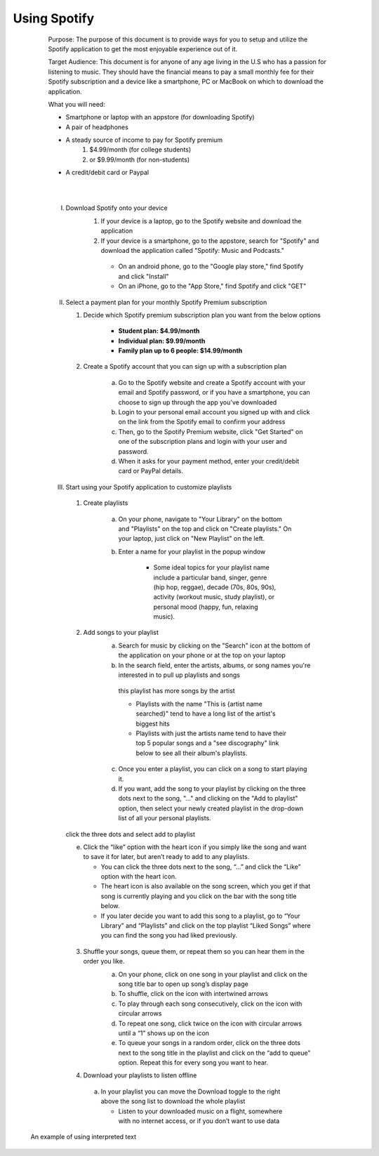 .. role:: green

**********************
:green:`Using Spotify`
**********************

            :green:`Purpose:` The purpose of this document is to provide ways for you to setup and utilize the Spotify application to get the most enjoyable experience out of it.

            :green:`Target Audience:` This document is for anyone of any age living in the U.S who has a passion for listening to music. They should have the financial means to pay a small monthly fee for their Spotify subscription and a device like a smartphone, PC or MacBook on which to download the application.

            :green:`What you will need:`

            * Smartphone or laptop with an appstore (for downloading Spotify)
            * A pair of headphones
            * A steady source of income to pay for Spotify premium
                #. $4.99/month (for college students)
                #. or $9.99/month (for non-students)
            * A credit/debit card or Paypal

            |
            |

            I) Download Spotify onto your device
                #.  If your device is a laptop, go to the Spotify website and download the application
                #.  If your device is a smartphone, go to the appstore, search for "Spotify" and download the application called "Spotify: Music and Podcasts."

                   * On an android phone, go to the "Google play store," find Spotify and click "Install"
                   * On an iPhone, go to the "App Store," find Spotify and click "GET"


            
            .. image:: Pictures/spotify_appstore.png
                :width: 400
                :height: 400
                :align: center
                :alt: spotify in appstore

            

            II) Select a payment plan for your monthly Spotify Premium subscription

                #. Decide which Spotify premium subscription plan you want from the below options

                    * **Student plan: $4.99/month**
                    * **Individual plan: $9.99/month**
                    * **Family plan up to 6 people: $14.99/month**

                #. Create a Spotify account that you can sign up with a subscription plan

                    a) Go to the Spotify website and create a Spotify account with your email and Spotify password, or if you have a smartphone, you can choose to sign up through the app you've downloaded
                    b) Login to your personal email account you signed up with and click on the link from the Spotify email to confirm your address
                    c) Then, go to the Spotify Premium website, click "Get Started" on one of the subscription plans and login with your user and password.
                    d) When it asks for your payment method, enter your credit/debit card or PayPal details.
                

             .. image:: Pictures/spotify_plans.png
                 :width: 500
                 :align: center
                 :alt: spotify subscription plans


            III) Start using your Spotify application to customize playlists

                1. Create playlists

                    a) On your phone, navigate to "Your Library" on the bottom and "Playlists" on the top and click on "Create playlists." On your laptop, just click on "New Playlist" on the left.
                    b) Enter a name for your playlist in the popup window

                        * Some ideal topics for your playlist name include a particular band, singer, genre (hip hop, reggae), decade (70s, 80s, 90s), activity (workout music, study playlist), or personal mood (happy, fun, relaxing music).
             


                .. image:: ./Pictures/spotify_create_playlist.png
                    :width: 300
                    :align: center
                    :alt: button for creating playlist            
                

                2. Add songs to your playlist
                    a) Search for music by clicking on the "Search" icon at the bottom of the application on your phone or at the top on your laptop
                    b) In the search field, enter the artists, albums, or song names you're interested in to pull up playlists and songs

                    .. figure:: Pictures/spotify_this_is_artist_playlist.png
                        :width: 400
                        :height: 500
                        :alt: finding artist playlist with most songs
                        
                        this playlist has more songs by the artist

                        * Playlists with the name "This is {artist name searched}" tend to have a long list of the artist's biggest hits
                        * Playlists with just the artists name tend to have their top 5 popular songs and a "see discography" link below to see all their album's playlists.

                    c) Once you enter a playlist, you can click on a song to start playing it.
                    d) If you want, add the song to your playlist by clicking on the three dots next to the song, "..." and clicking on the "Add to playlist" option, then select your newly created playlist in the drop-down list of all your personal playlists.


                .. figure:: Pictures/spotify_add_to_playlist.jpg
                    :width: 300
                    :height: 300
                    :align: center
                    :alt: finding artist playlist with most songs
                 
                    click the three dots and select add to playlist

                    e)	Click the “like” option with the heart icon if you simply like the song and want to save it for later, but aren’t ready to add to any playlists. 

                        * You can click the three dots next to the song, “...” and click the “Like” option with the heart icon.
                        * The heart icon is also available on the song screen, which you get if that song is currently playing and you click on the bar with the song title below.
                        * If you later decide you want to add this song to a playlist, go to “Your Library” and “Playlists” and click on the top playlist “Liked Songs” where you can find the song you had liked previously.

                3) Shuffle your songs, queue them, or repeat them so you can hear them in the order you like.
                    a)	On your phone, click on one song in your playlist and click on the song title bar to open up song’s display page
                    b)	To shuffle, click on the icon with intertwined arrows
                    c)	To play through each song consecutively, click on the icon with circular arrows
                    d)	To repeat one song, click twice on the icon with circular arrows until a “1” shows up on the icon
                    e)	To queue your songs in a random order, click on the three dots next to the song title in the playlist and click on the “add to queue” option. Repeat this for every song you want to hear. 

                    .. image:: ./Pictures/spotify_shuffle.jpg
                        :width: 300
                        :align: center
                        :alt: button for creating playlist



                4)	Download your playlists to listen offline

                    a)	In your playlist you can move the Download toggle to the right above the song list to download the whole playlist

                        * Listen to your downloaded music on a flight, somewhere with no internet access, or if you don’t want to use data

                    .. image:: ./Pictures/spotify_download.png
                        :width: 300
                        :align: center
                        :alt: button for creating playlist



        An example of using :green:`interpreted text`

